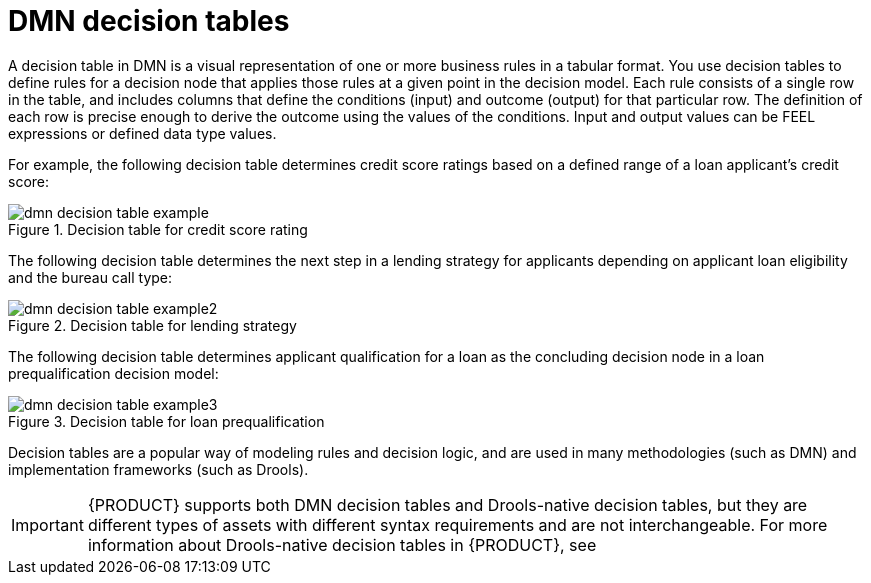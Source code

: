 [id='dmn-decision-tables-con_{context}']
= DMN decision tables

A decision table in DMN is a visual representation of one or more business rules in a tabular format. You use decision tables to define rules for a decision node that applies those rules at a given point in the decision model. Each rule consists of a single row in the table, and includes columns that define the conditions (input) and outcome (output) for that particular row. The definition of each row is precise enough to derive the outcome using the values of the conditions. Input and output values can be FEEL expressions or defined data type values.

For example, the following decision table determines credit score ratings based on a defined range of a loan applicant's credit score:

.Decision table for credit score rating
image::dmn/dmn-decision-table-example.png[]

The following decision table determines the next step in a lending strategy for applicants depending on applicant loan eligibility and the bureau call type:

.Decision table for lending strategy
image::dmn/dmn-decision-table-example2.png[]

The following decision table determines applicant qualification for a loan as the concluding decision node in a loan prequalification decision model:

.Decision table for loan prequalification
image::dmn/dmn-decision-table-example3.png[]

Decision tables are a popular way of modeling rules and decision logic, and are used in many methodologies (such as DMN) and implementation frameworks (such as Drools).

IMPORTANT: {PRODUCT} supports both DMN decision tables and Drools-native decision tables, but they are different types of assets with different syntax requirements and are not interchangeable. For more information about Drools-native decision tables in {PRODUCT}, see
ifdef::DM,PAM[]
{URL_UPLOADED_DECISION_TABLES}[{UPLOADED_DECISION_TABLES}].
endif::[]
ifdef::DROOLS,JBPM,OP[]
xref:decision-tables-con_decision-tables[].
endif::[]
